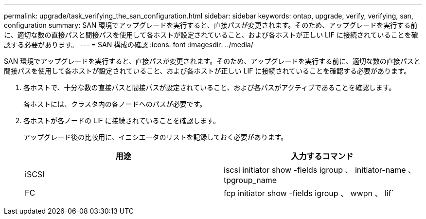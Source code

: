 ---
permalink: upgrade/task_verifying_the_san_configuration.html 
sidebar: sidebar 
keywords: ontap, upgrade, verify, verifying, san, configuration 
summary: SAN 環境でアップグレードを実行すると、直接パスが変更されます。そのため、アップグレードを実行する前に、適切な数の直接パスと間接パスを使用して各ホストが設定されていること、および各ホストが正しい LIF に接続されていることを確認する必要があります。 
---
= SAN 構成の確認
:icons: font
:imagesdir: ../media/


[role="lead"]
SAN 環境でアップグレードを実行すると、直接パスが変更されます。そのため、アップグレードを実行する前に、適切な数の直接パスと間接パスを使用して各ホストが設定されていること、および各ホストが正しい LIF に接続されていることを確認する必要があります。

. 各ホストで、十分な数の直接パスと間接パスが設定されていること、および各パスがアクティブであることを確認します。
+
各ホストには、クラスタ内の各ノードへのパスが必要です。

. 各ホストが各ノードの LIF に接続されていることを確認します。
+
アップグレード後の比較用に、イニシエータのリストを記録しておく必要があります。

+
[cols="2*"]
|===
| 用途 | 入力するコマンド 


 a| 
iSCSI
 a| 
iscsi initiator show -fields igroup 、 initiator-name 、 tpgroup_name



 a| 
FC
 a| 
fcp initiator show -fields igroup 、 wwpn 、 lif`

|===

